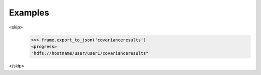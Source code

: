 Examples
--------

.. code::

<skip>
    >>> frame.export_to_json('covarianceresults')
    <progress>
    "hdfs://hostname/user/user1/covarianceresults"
</skip>
